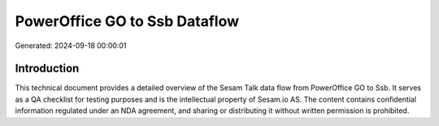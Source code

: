 ==============================
PowerOffice GO to Ssb Dataflow
==============================

Generated: 2024-09-18 00:00:01

Introduction
------------

This technical document provides a detailed overview of the Sesam Talk data flow from PowerOffice GO to Ssb. It serves as a QA checklist for testing purposes and is the intellectual property of Sesam.io AS. The content contains confidential information regulated under an NDA agreement, and sharing or distributing it without written permission is prohibited.

